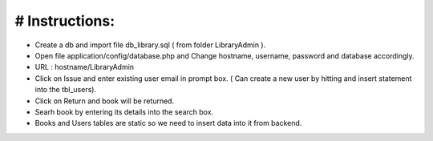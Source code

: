 # Instructions:
=========================================================================================================================================

* Create a db and import file db_library.sql ( from folder LibraryAdmin ).

* Open file application/config/database.php and Change hostname, username, password and database accordingly.

* URL : hostname/LibraryAdmin

* Click on Issue and enter existing user email in prompt box. ( Can create a new user by hitting and insert statement into the tbl_users). 

* Click on Return and book will be returned.

* Searh book by entering its details into the search box.

* Books and Users tables are static so we need to insert data into it from backend.
